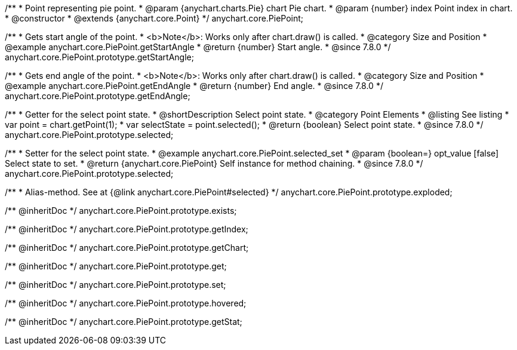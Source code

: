 /**
 * Point representing pie point.
 * @param {anychart.charts.Pie} chart Pie chart.
 * @param {number} index Point index in chart.
 * @constructor
 * @extends {anychart.core.Point}
 */
anychart.core.PiePoint;


//----------------------------------------------------------------------------------------------------------------------
//
//  anychart.core.PiePoint.prototype.getStartAngle
//
//----------------------------------------------------------------------------------------------------------------------

/**
 * Gets start angle of the point.
 * <b>Note</b>: Works only after chart.draw() is called.
 * @category Size and Position
 * @example anychart.core.PiePoint.getStartAngle
 * @return {number} Start angle.
 * @since 7.8.0
 */
anychart.core.PiePoint.prototype.getStartAngle;


//----------------------------------------------------------------------------------------------------------------------
//
//  anychart.core.PiePoint.prototype.getEndAngle
//
//----------------------------------------------------------------------------------------------------------------------

/**
 * Gets end angle of the point.
 * <b>Note</b>: Works only after chart.draw() is called.
 * @category Size and Position
 * @example anychart.core.PiePoint.getEndAngle
 * @return {number} End angle.
 * @since 7.8.0
 */
anychart.core.PiePoint.prototype.getEndAngle;


//----------------------------------------------------------------------------------------------------------------------
//
//  anychart.core.PiePoint.prototype.selected
//
//----------------------------------------------------------------------------------------------------------------------

/**
 * Getter for the select point state.
 * @shortDescription Select point state.
 * @category Point Elements
 * @listing See listing
 * var point = chart.getPoint(1);
 * var selectState = point.selected();
 * @return {boolean} Select point state.
 * @since 7.8.0
 */
anychart.core.PiePoint.prototype.selected;

/**
 * Setter for the select point state.
 * @example anychart.core.PiePoint.selected_set
 * @param {boolean=} opt_value [false] Select state to set.
 * @return {anychart.core.PiePoint} Self instance for method chaining.
 * @since 7.8.0
 */
anychart.core.PiePoint.prototype.selected;

//----------------------------------------------------------------------------------------------------------------------
//
//  anychart.core.PiePoint.prototype.exploded
//
//----------------------------------------------------------------------------------------------------------------------

/**
 * Alias-method. See at {@link anychart.core.PiePoint#selected}
 */
anychart.core.PiePoint.prototype.exploded;

/** @inheritDoc */
anychart.core.PiePoint.prototype.exists;

/** @inheritDoc */
anychart.core.PiePoint.prototype.getIndex;

/** @inheritDoc */
anychart.core.PiePoint.prototype.getChart;

/** @inheritDoc */
anychart.core.PiePoint.prototype.get;

/** @inheritDoc */
anychart.core.PiePoint.prototype.set;

/** @inheritDoc */
anychart.core.PiePoint.prototype.hovered;

/** @inheritDoc */
anychart.core.PiePoint.prototype.getStat;

